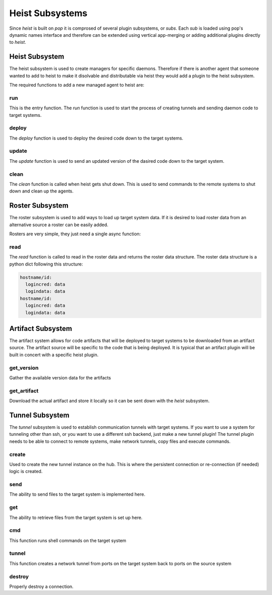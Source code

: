 ================
Heist Subsystems
================

Since `heist` is built on `pop` it is comprosed of several plugin subsystems,
or `subs`. Each `sub` is loaded using pop's dynamic names interface and therefore
can be extended using vertical app-merging or adding additional plugins directly
to `heist`.

Heist Subsystem
===============

The heist subsystem is used to create managers for specific daemons. Therefore
if there is another agent that someone wanted to add to heist to make it
disolvable and distributable via heist they would add a plugin to the heist
subsystem.

The required functions to add a new managed agent to heist are:

run
----

This is the entry function. The `run` function is used to start the process
of creating tunnels and sending daemon code to target systems.

deploy
------

The `deploy` function is used to deploy the desired code down to the target
systems.

update
------

The `update` function is used to send an updated version of the dasired code
down to the target system.

clean
-----

The `clean` function is called when heist gets shut down. This is used to send
commands to the remote systems to shut down and clean up the agents.

Roster Subsystem
================

The roster subsystem is used to add ways to load up target system data. If
it is desired to load roster data from an alternative source a roster
can be easily added.

Rosters are very simple, they just need a single async function:

read
----

The `read` function is called to read in the roster data and returns the roster
data structure. The roster data structure is a python dict following this structure:

.. code-block:: yaml

    hostname/id:
      logincred: data
      logindata: data
    hostname/id:
      logincred: data
      logindata: data

Artifact Subsystem
==================

The artifact system allows for code artifacts that will be deployed to target systems
to be downloaded from an artifact source. The artifact source will be specific to the
code that is being deployed. It is typical that an artifact plugin will be built
in concert with a specific heist plugin.

get_version
-----------

Gather the available version data for the artifacts

get_artifact
------------

Download the actual artifact and store it locally so it can be sent down with the
`heist` subsystem.

Tunnel Subsystem
================

The `tunnel` subsystem is used to establish communication tunnels with target
systems. If you want to use a system for tunneling other than ssh, or you want to use
a different ssh backend, just make a new tunnel plugin! The tunnel plugin needs to be
able to connect to remote systems, make network tunnels, copy files and execute commands.

create
------

Used to create the new tunnel instance on the hub. This is where the persistent connection
or re-connection (if needed) logic is created.

send
----

The ability to send files to the target system is implemented here.

get
----

The ability to retrieve files from the target system is set up here.

cmd
----

This function runs shell commands on the target system

tunnel
------

This function creates a network tunnel from ports on the target system back to ports on the source system

destroy
-------

Properly destroy a connection.
